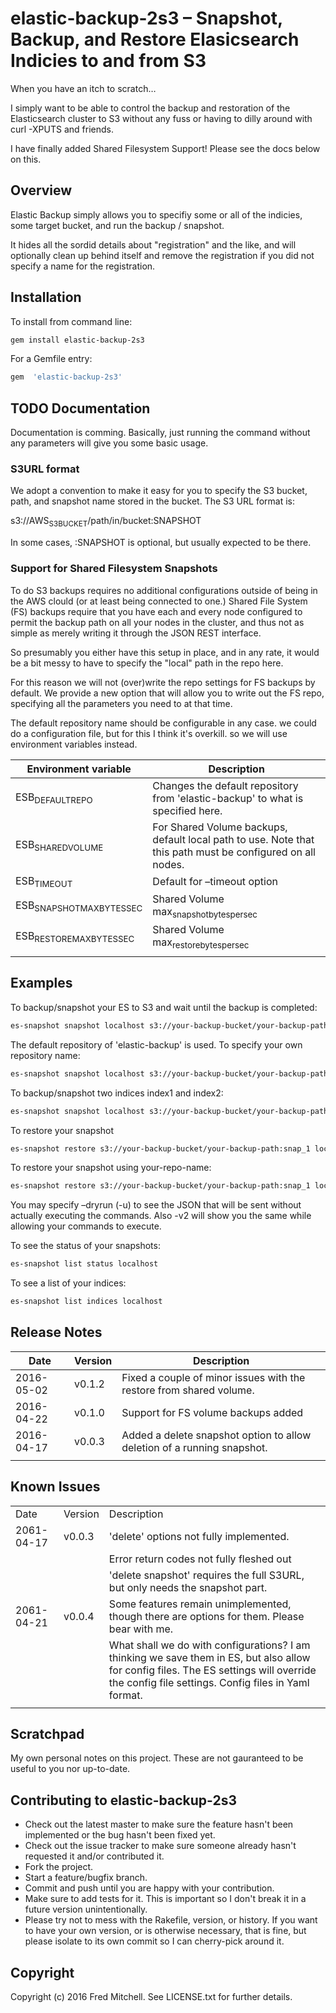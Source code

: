 * elastic-backup-2s3 -- Snapshot, Backup, and Restore Elasicsearch Indicies to and from S3
  
  When you have an itch to scratch...

  I simply want to be able to control the backup and
  restoration of the Elasticsearch cluster to S3
  without any fuss or having to dilly around with
  curl -XPUTS and friends.

  I have finally added Shared Filesystem Support!
  Please see the docs below on this.

** Overview
   Elastic Backup simply allows you to specifiy some
   or all of the indicies, some target bucket, and 
   run the backup / snapshot.

   It hides all the sordid details about "registration"
   and the like, and will optionally clean up behind 
   itself and remove the registration if you did not
   specify a name for the registration.

** Installation

   To install from command line:
   #+begin_src bash
   gem install elastic-backup-2s3
   #+end_src

   For a Gemfile entry:
   #+begin_src ruby
   gem  'elastic-backup-2s3'
   #+end_src

** TODO Documentation
   Documentation is comming. Basically,
   just running the command without any parameters
   will give you some basic usage. 

*** S3URL format
    We adopt a convention to make it easy for you
    to specify the S3 bucket, path, and snapshot
    name stored in the bucket. The S3 URL format is:

    s3://AWS_S3_BUCKET/path/in/bucket:SNAPSHOT

    In some cases, :SNAPSHOT is optional, but usually
    expected to be there.

*** Support for Shared Filesystem Snapshots
    To do S3 backups requires no additional configurations
    outside of being in the AWS clould (or at least being
    connected to one.) Shared File System (FS) backups require
    that you have each and every node configured to permit
    the backup path on all your nodes in the cluster, and
    thus not as simple as merely writing it through the
    JSON REST interface.

    So presumably you either have this setup in place, and
    in any rate, it would be a bit messy to have to specify
    the "local" path in the repo here.

    For this reason we will not (over)write the repo settings
    for FS backups by default. We provide a new option that will
    allow you to write out the FS repo, specifying all the
    parameters you need to at that time.

    The default repository name should be configurable in any case.
    we could do a configuration file, but for this I think it's 
    overkill. so we will use environment variables instead.

    | Environment variable       | Description                                                                                                |
    |----------------------------+------------------------------------------------------------------------------------------------------------|
    | ESB_DEFAULT_REPO           | Changes the default repository from 'elastic-backup' to what is specified here.                            |
    | ESB_SHARED_VOLUME          | For Shared Volume backups, default local path to use. Note that this path must be configured on all nodes. |
    | ESB_TIMEOUT                | Default for --timeout option                                                                               |
    | ESB_SNAPSHOT_MAX_BYTES_SEC | Shared Volume max_snapshot_bytes_per_sec                                                                   |
    | ESB_RESTORE_MAX_BYTES_SEC  | Shared Volume max_restore_bytes_per_sec                                                                    |
    |                            |                                                                                                            |

** Examples
   To backup/snapshot your ES to S3
   and wait until the backup is completed:
   #+BEGIN_SRC bash
   es-snapshot snapshot localhost s3://your-backup-bucket/your-backup-path:snap_1 -v2 -w
   #+END_SRC
   
   The default repository of 'elastic-backup' is used.
   To specify your own repository name:
   #+BEGIN_SRC bash
   es-snapshot snapshot localhost s3://your-backup-bucket/your-backup-path:snap_1 -v2 -w --repo your-repo-name
   #+END_SRC


   To backup/snapshot two indices index1 and index2:
   #+BEGIN_SRC bash
   es-snapshot snapshot localhost s3://your-backup-bucket/your-backup-path:snap_1 -v2 -w --indices index1 index2
   #+END_SRC

   To restore your snapshot
   #+BEGIN_SRC bash
   es-snapshot restore s3://your-backup-bucket/your-backup-path:snap_1 localhost -v2 -w
   #+END_SRC

   To restore your snapshot using your-repo-name:
   #+BEGIN_SRC bash
   es-snapshot restore s3://your-backup-bucket/your-backup-path:snap_1 localhost -v2 -w --repo your-repo-name
   #+END_SRC
   
   You may specify --dryrun (-u) to see the JSON that will
   be sent without actually executing the commands. Also
   -v2 will show you the same while allowing your 
   commands to execute.

   To see the status of your snapshots:
   #+BEGIN_SRC bash
   es-snapshot list status localhost
   #+END_SRC

   To see a list of your indices:
   #+BEGIN_SRC bash
   es-snapshot list indices localhost
   #+END_SRC

** Release Notes
   |       Date | Version | Description                                                             |
   |------------+---------+-------------------------------------------------------------------------|
   | 2016-05-02 | v0.1.2  | Fixed a couple of minor issues with the restore from shared volume.     |
   | 2016-04-22 | v0.1.0  | Support for FS volume backups added                                     |
   | 2016-04-17 | v0.0.3  | Added a delete snapshot option to allow deletion of a running snapshot. |
   |            |         |                                                                         |
** Known Issues
   |       Date | Version | Description                                                                                                                                                                                   |
   | 2061-04-17 | v0.0.3  | 'delete' options not fully implemented.                                                                                                                                                       |
   |            |         | Error return codes not fully fleshed out                                                                                                                                                      |
   |            |         | 'delete snapshot' requires the full S3URL, but only needs the snapshot part.                                                                                                                  |
   | 2061-04-21 | v0.0.4  | Some features remain unimplemented, though there are options for them. Please bear with me.                                                                                                   |
   |            |         | What shall we do with configurations? I am thinking we save them in ES, but also allow for config files. The ES settings will override the config file settings. Config files in Yaml format. |
   |            |         |                                                                                                                                                                                               |

** Scratchpad
   My own personal notes on this project. These
   are not gauranteed to be useful to you nor 
   up-to-date.

** Contributing to elastic-backup-2s3

+ Check out the latest master to make sure the feature hasn't been implemented or the bug hasn't been fixed yet.
+ Check out the issue tracker to make sure someone already hasn't requested it and/or contributed it.
+ Fork the project.
+ Start a feature/bugfix branch.
+ Commit and push until you are happy with your contribution.
+ Make sure to add tests for it. This is important so I don't break it in a future version unintentionally.
+ Please try not to mess with the Rakefile, version, or history. If you want to have your own version, or is otherwise necessary, that is fine, but please isolate to its own commit so I can cherry-pick around it.

** Copyright

   Copyright (c) 2016 Fred Mitchell. See LICENSE.txt for
   further details.
